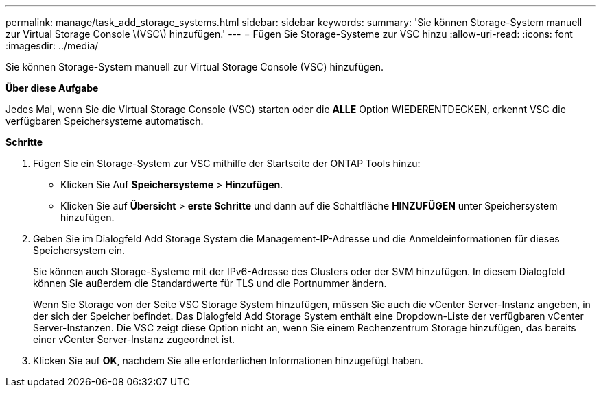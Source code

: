 ---
permalink: manage/task_add_storage_systems.html 
sidebar: sidebar 
keywords:  
summary: 'Sie können Storage-System manuell zur Virtual Storage Console \(VSC\) hinzufügen.' 
---
= Fügen Sie Storage-Systeme zur VSC hinzu
:allow-uri-read: 
:icons: font
:imagesdir: ../media/


[role="lead"]
Sie können Storage-System manuell zur Virtual Storage Console (VSC) hinzufügen.

*Über diese Aufgabe*

Jedes Mal, wenn Sie die Virtual Storage Console (VSC) starten oder die *ALLE* Option WIEDERENTDECKEN, erkennt VSC die verfügbaren Speichersysteme automatisch.

*Schritte*

. Fügen Sie ein Storage-System zur VSC mithilfe der Startseite der ONTAP Tools hinzu:
+
** Klicken Sie Auf *Speichersysteme* > *Hinzufügen*.
** Klicken Sie auf *Übersicht* > *erste Schritte* und dann auf die Schaltfläche *HINZUFÜGEN* unter Speichersystem hinzufügen.


. Geben Sie im Dialogfeld Add Storage System die Management-IP-Adresse und die Anmeldeinformationen für dieses Speichersystem ein.
+
Sie können auch Storage-Systeme mit der IPv6-Adresse des Clusters oder der SVM hinzufügen. In diesem Dialogfeld können Sie außerdem die Standardwerte für TLS und die Portnummer ändern.

+
Wenn Sie Storage von der Seite VSC Storage System hinzufügen, müssen Sie auch die vCenter Server-Instanz angeben, in der sich der Speicher befindet. Das Dialogfeld Add Storage System enthält eine Dropdown-Liste der verfügbaren vCenter Server-Instanzen. Die VSC zeigt diese Option nicht an, wenn Sie einem Rechenzentrum Storage hinzufügen, das bereits einer vCenter Server-Instanz zugeordnet ist.

. Klicken Sie auf *OK*, nachdem Sie alle erforderlichen Informationen hinzugefügt haben.

